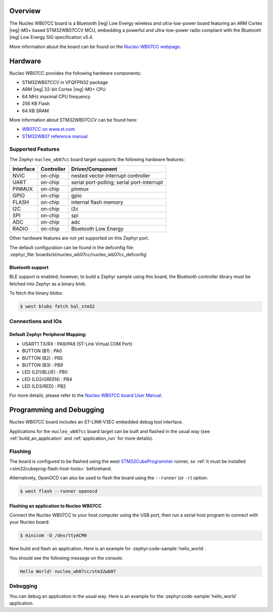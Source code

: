 .. zephyr:board:: nucleo_wb07cc

Overview
********

The Nucleo WB07CC board is a Bluetooth |reg| Low Energy wireless and ultra-low-power
board featuring an ARM Cortex |reg|-M0+ based STM32WB07CCV MCU, embedding a
powerful and ultra-low-power radio compliant with the Bluetooth |reg| Low Energy
SIG specification v5.4.

More information about the board can be found on the `Nucleo WB07CC webpage`_.

Hardware
********

Nucleo WB07CC provides the following hardware components:

- STM32WB07CCV in VFQFPN32 package
- ARM |reg| 32-bit Cortex |reg|-M0+ CPU
- 64 MHz maximal CPU frequency
- 256 KB Flash
- 64 KB SRAM

More information about STM32WB07CCV can be found here:

- `WB07CC on www.st.com`_
- `STM32WB07 reference manual`_


Supported Features
==================

The Zephyr ``nucleo_wb07cc`` board target supports the following hardware features:

+-----------+------------+-------------------------------------+
| Interface | Controller | Driver/Component                    |
+===========+============+=====================================+
| NVIC      | on-chip    | nested vector interrupt controller  |
+-----------+------------+-------------------------------------+
| UART      | on-chip    | serial port-polling;                |
|           |            | serial port-interrupt               |
+-----------+------------+-------------------------------------+
| PINMUX    | on-chip    | pinmux                              |
+-----------+------------+-------------------------------------+
| GPIO      | on-chip    | gpio                                |
+-----------+------------+-------------------------------------+
| FLASH     | on-chip    | internal flash memory               |
+-----------+------------+-------------------------------------+
| I2C       | on-chip    | i2c                                 |
+-----------+------------+-------------------------------------+
| SPI       | on-chip    | spi                                 |
+-----------+------------+-------------------------------------+
| ADC       | on-chip    | adc                                 |
+-----------+------------+-------------------------------------+
| RADIO     | on-chip    | Bluetooth Low Energy                |
+-----------+------------+-------------------------------------+


Other hardware features are not yet supported on this Zephyr port.

The default configuration can be found in the defconfig file:
:zephyr_file:`boards/st/nucleo_wb07cc/nucleo_wb07cc_defconfig`

Bluetooth support
-----------------

BLE support is enabled; however, to build a Zephyr sample using this board,
the Bluetooth controller library must be fetched into Zephyr as a binary blob.

To fetch the binary blobs:

.. code-block:: console

   $ west blobs fetch hal_stm32

Connections and IOs
===================

Default Zephyr Peripheral Mapping:
----------------------------------

- USART1 TX/RX       : PA9/PA8 (ST-Link Virtual COM Port)
- BUTTON (B1)        : PA0
- BUTTON (B2)        : PB5
- BUTTON (B3)        : PB9
- LED (LD1/BLUE)     : PB0
- LED (LD2/GREEN)    : PB4
- LED (LD3/RED)      : PB2

For more details, please refer to the `Nucleo WB07CC board User Manual`_.

Programming and Debugging
*************************

Nucleo WB07CC board includes an ST-LINK-V3EC embedded debug tool interface.

Applications for the ``nucleo_wb07cc`` board target can be built and flashed
in the usual way (see :ref:`build_an_application` and :ref:`application_run`
for more details).

Flashing
========

The board is configured to be flashed using the west `STM32CubeProgrammer`_ runner,
so :ref:`it must be installed <stm32cubeprog-flash-host-tools>` beforehand.

Alternatively, OpenOCD can also be used to flash the board using the
``--runner`` (or ``-r``) option:

.. code-block:: console

   $ west flash --runner openocd

Flashing an application to Nucleo WB07CC
----------------------------------------

Connect the Nucleo WB07CC to your host computer using the USB port,
then run a serial host program to connect with your Nucleo board:

.. code-block:: console

   $ minicom -D /dev/ttyACM0

Now build and flash an application. Here is an example for
:zephyr:code-sample:`hello_world`.

.. zephyr-app-commands::
   :zephyr-app: samples/hello_world
   :board: nucleo_wb07cc
   :goals: build flash

You should see the following message on the console:

.. code-block:: console

   Hello World! nucleo_wb07cc/stm32wb07


Debugging
=========

You can debug an application in the usual way.  Here is an example for the
:zephyr:code-sample:`hello_world` application.

.. zephyr-app-commands::
   :zephyr-app: samples/hello_world
   :board: nucleo_wb07cc
   :maybe-skip-config:
   :goals: debug

.. _`Nucleo WB07CC webpage`:
   https://www.st.com/en/evaluation-tools/nucleo-wb07cc.html

.. _`WB07CC on www.st.com`:
   https://www.st.com/en/microcontrollers-microprocessors/stm32wb07cc.html

.. _`STM32WB07 reference manual`:
   https://www.st.com/resource/en/reference_manual/rm0530--stm32wb07xc-and-stm32wb06xc-ultralow-power-wireless-32bit-mcus-armbased-cortexm0-with-bluetooth-low-energy-and-24-ghz-radio-solution-stmicroelectronics.pdf

.. _`Nucleo WB07CC board User Manual`:
   https://www.st.com/resource/en/user_manual/um3344-stm32wb07-nucleo64-board-mb1801-and-mb2119-stmicroelectronics.pdf

.. _STM32CubeProgrammer:
   https://www.st.com/en/development-tools/stm32cubeprog.html
